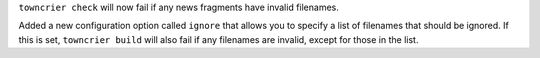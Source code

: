 ``towncrier check`` will now fail if any news fragments have invalid filenames.

Added a new configuration option called ``ignore`` that allows you to specify a list of filenames that should be ignored. If this is set, ``towncrier build`` will also fail if any filenames are invalid, except for those in the list.
